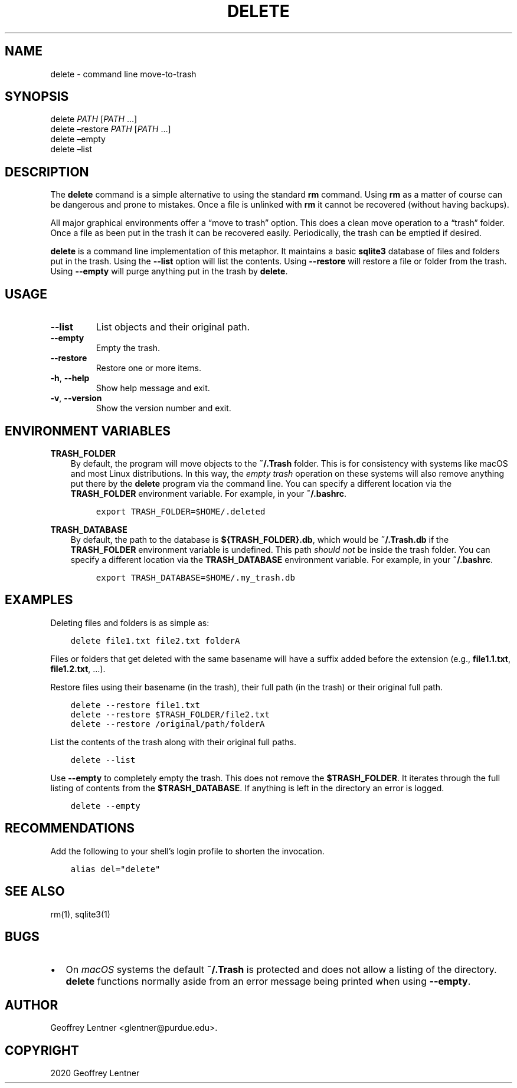 .\" Man page generated from reStructuredText.
.
.TH "DELETE" "1" "Oct 15, 2020" "1.1.4" "delete"
.SH NAME
delete \- command line move-to-trash
.
.nr rst2man-indent-level 0
.
.de1 rstReportMargin
\\$1 \\n[an-margin]
level \\n[rst2man-indent-level]
level margin: \\n[rst2man-indent\\n[rst2man-indent-level]]
-
\\n[rst2man-indent0]
\\n[rst2man-indent1]
\\n[rst2man-indent2]
..
.de1 INDENT
.\" .rstReportMargin pre:
. RS \\$1
. nr rst2man-indent\\n[rst2man-indent-level] \\n[an-margin]
. nr rst2man-indent-level +1
.\" .rstReportMargin post:
..
.de UNINDENT
. RE
.\" indent \\n[an-margin]
.\" old: \\n[rst2man-indent\\n[rst2man-indent-level]]
.nr rst2man-indent-level -1
.\" new: \\n[rst2man-indent\\n[rst2man-indent-level]]
.in \\n[rst2man-indent\\n[rst2man-indent-level]]u
..
.SH SYNOPSIS
.nf
delete \fIPATH\fP [\fIPATH\fP …]
delete –restore \fIPATH\fP [\fIPATH\fP …]
delete –empty
delete –list
.fi
.sp
.SH DESCRIPTION
.sp
The \fBdelete\fP command is a simple alternative to using the standard \fBrm\fP command.
Using \fBrm\fP as a matter of course can be dangerous and prone to mistakes. Once a file is
unlinked with \fBrm\fP it cannot be recovered (without having backups).
.sp
All major graphical environments offer a “move to trash” option. This does a clean move
operation to a “trash” folder. Once a file as been put in the trash it can be recovered
easily. Periodically, the trash can be emptied if desired.
.sp
\fBdelete\fP is a command line implementation of this metaphor. It maintains a basic
\fBsqlite3\fP database of files and folders put in the trash. Using the \fB\-\-list\fP option
will list the contents. Using \fB\-\-restore\fP will restore a file or folder from the trash.
Using \fB\-\-empty\fP will purge anything put in the trash by \fBdelete\fP\&.
.SH USAGE
.INDENT 0.0
.TP
.B \-\-list
List objects and their original path.
.TP
.B \-\-empty
Empty the trash.
.TP
.B \-\-restore
Restore one or more items.
.TP
.B \-h\fP,\fB  \-\-help
Show help message and exit.
.TP
.B \-v\fP,\fB  \-\-version
Show the version number and exit.
.UNINDENT
.SH ENVIRONMENT VARIABLES
.sp
\fBTRASH_FOLDER\fP
.INDENT 0.0
.INDENT 3.5
By default, the program will move objects to the \fB~/.Trash\fP folder. This is for
consistency with systems like macOS and most Linux distributions. In this way, the
\fIempty trash\fP operation on these systems will also remove anything put there by the
\fBdelete\fP program via the command line. You can specify a different location via
the \fBTRASH_FOLDER\fP environment variable. For example, in your \fB~/.bashrc\fP\&.
.INDENT 0.0
.INDENT 3.5
.sp
.nf
.ft C
export TRASH_FOLDER=$HOME/.deleted
.ft P
.fi
.UNINDENT
.UNINDENT
.UNINDENT
.UNINDENT
.sp
\fBTRASH_DATABASE\fP
.INDENT 0.0
.INDENT 3.5
By default, the path to the database is \fB${TRASH_FOLDER}.db\fP, which would be
\fB~/.Trash.db\fP if the \fBTRASH_FOLDER\fP environment variable is undefined. This path
\fIshould not\fP be inside the trash folder. You can specify a different location via
the \fBTRASH_DATABASE\fP environment variable. For example, in your \fB~/.bashrc\fP\&.
.INDENT 0.0
.INDENT 3.5
.sp
.nf
.ft C
export TRASH_DATABASE=$HOME/.my_trash.db
.ft P
.fi
.UNINDENT
.UNINDENT
.UNINDENT
.UNINDENT
.SH EXAMPLES
.sp
Deleting files and folders is as simple as:
.INDENT 0.0
.INDENT 3.5
.sp
.nf
.ft C
delete file1.txt file2.txt folderA
.ft P
.fi
.UNINDENT
.UNINDENT
.sp
Files or folders that get deleted with the same basename will have a suffix added before
the extension (e.g., \fBfile1.1.txt\fP, \fBfile1.2.txt\fP, …).
.sp
Restore files using their basename (in the trash), their full path (in the trash) or
their original full path.
.INDENT 0.0
.INDENT 3.5
.sp
.nf
.ft C
delete \-\-restore file1.txt
delete \-\-restore $TRASH_FOLDER/file2.txt
delete \-\-restore /original/path/folderA
.ft P
.fi
.UNINDENT
.UNINDENT
.sp
List the contents of the trash along with their original full paths.
.INDENT 0.0
.INDENT 3.5
.sp
.nf
.ft C
delete \-\-list
.ft P
.fi
.UNINDENT
.UNINDENT
.sp
Use \fB\-\-empty\fP to completely empty the trash. This does not remove the
\fB$TRASH_FOLDER\fP\&. It iterates through the full listing of contents from the
\fB$TRASH_DATABASE\fP\&. If anything is left in the directory an error is logged.
.INDENT 0.0
.INDENT 3.5
.sp
.nf
.ft C
delete \-\-empty
.ft P
.fi
.UNINDENT
.UNINDENT
.SH RECOMMENDATIONS
.sp
Add the following to your shell’s login profile to shorten the invocation.
.INDENT 0.0
.INDENT 3.5
.sp
.nf
.ft C
alias del="delete"
.ft P
.fi
.UNINDENT
.UNINDENT
.SH SEE ALSO
.sp
rm(1), sqlite3(1)
.SH BUGS
.INDENT 0.0
.IP \(bu 2
On \fImacOS\fP systems the default \fB~/.Trash\fP is protected and does not allow a listing
of the directory. \fBdelete\fP functions normally aside from an error message being printed
when using \fB\-\-empty\fP\&.
.UNINDENT
.SH AUTHOR
Geoffrey Lentner <glentner@purdue.edu>.
.SH COPYRIGHT
2020 Geoffrey Lentner
.\" Generated by docutils manpage writer.
.
